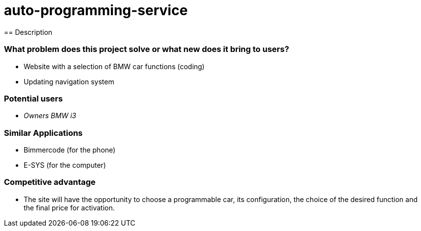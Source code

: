 = auto-programming-service
== Description

=== What problem does this project solve or what new does it bring to users?

* Website with a selection of BMW car functions (coding)
* Updating navigation system

=== Potential users

* _Owners BMW i3_

=== Similar Applications

* Bimmercode (for the phone)
* E-SYS (for the computer)

=== Competitive advantage

* The site will have the opportunity to choose a programmable car, its configuration, the choice of the desired function and the final price for activation.